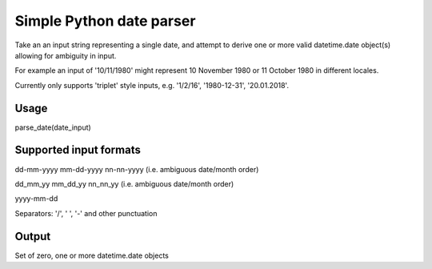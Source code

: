 =========================
Simple Python date parser
=========================

Take an an input string representing a single date, and attempt to derive one or more valid datetime.date object(s)
allowing for ambiguity in input.

For example an input of '10/11/1980' might represent 10 November 1980 or 11 October 1980 in different locales.

Currently only supports 'triplet' style inputs, e.g. '1/2/16', '1980-12-31', '20.01.2018'.

Usage
-----

parse_date(date_input)

Supported input formats
-----------------------

dd-mm-yyyy
mm-dd-yyyy
nn-nn-yyyy (i.e. ambiguous date/month order)

dd_mm_yy
mm_dd_yy
nn_nn_yy (i.e. ambiguous date/month order)

yyyy-mm-dd

Separators: '/', ' ', '-' and other punctuation

Output
------

Set of zero, one or more datetime.date objects
